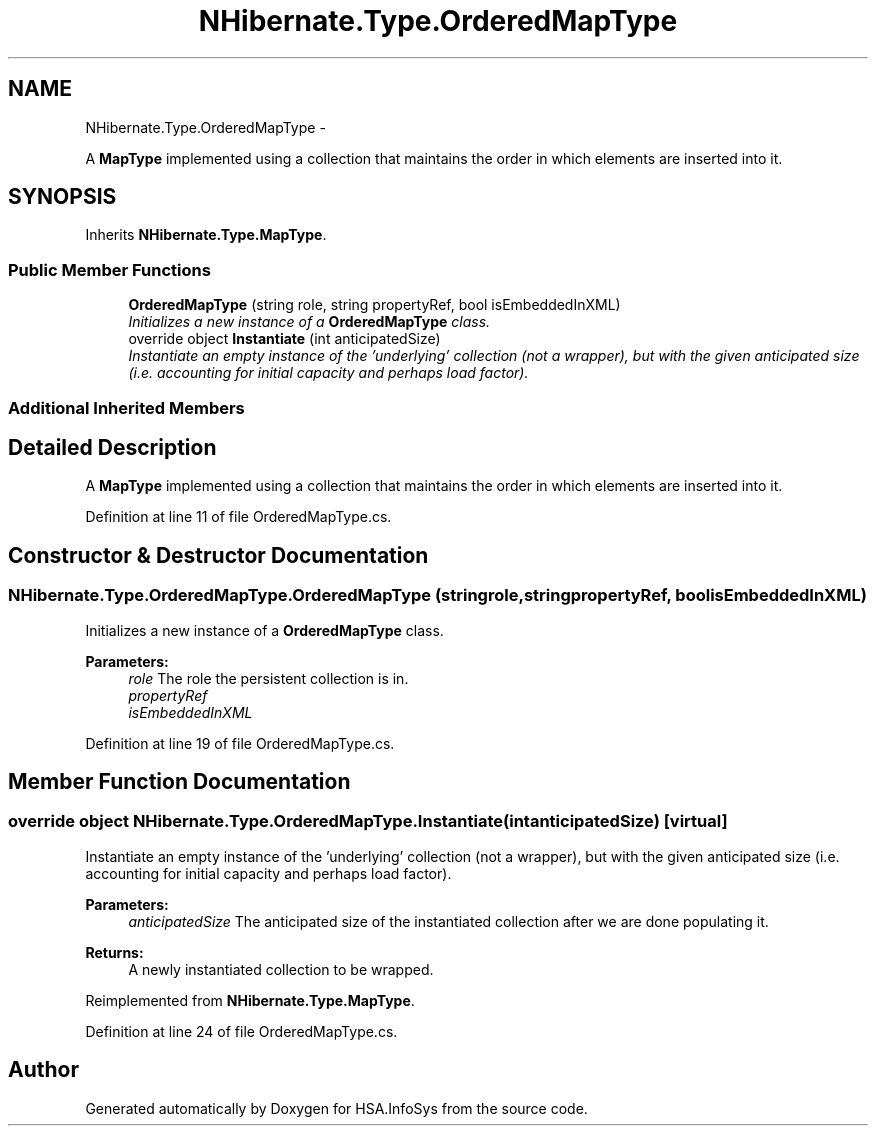 .TH "NHibernate.Type.OrderedMapType" 3 "Fri Jul 5 2013" "Version 1.0" "HSA.InfoSys" \" -*- nroff -*-
.ad l
.nh
.SH NAME
NHibernate.Type.OrderedMapType \- 
.PP
A \fBMapType\fP implemented using a collection that maintains the order in which elements are inserted into it\&.  

.SH SYNOPSIS
.br
.PP
.PP
Inherits \fBNHibernate\&.Type\&.MapType\fP\&.
.SS "Public Member Functions"

.in +1c
.ti -1c
.RI "\fBOrderedMapType\fP (string role, string propertyRef, bool isEmbeddedInXML)"
.br
.RI "\fIInitializes a new instance of a \fBOrderedMapType\fP class\&. \fP"
.ti -1c
.RI "override object \fBInstantiate\fP (int anticipatedSize)"
.br
.RI "\fIInstantiate an empty instance of the 'underlying' collection (not a wrapper), but with the given anticipated size (i\&.e\&. accounting for initial capacity and perhaps load factor)\&. \fP"
.in -1c
.SS "Additional Inherited Members"
.SH "Detailed Description"
.PP 
A \fBMapType\fP implemented using a collection that maintains the order in which elements are inserted into it\&. 


.PP
Definition at line 11 of file OrderedMapType\&.cs\&.
.SH "Constructor & Destructor Documentation"
.PP 
.SS "NHibernate\&.Type\&.OrderedMapType\&.OrderedMapType (stringrole, stringpropertyRef, boolisEmbeddedInXML)"

.PP
Initializes a new instance of a \fBOrderedMapType\fP class\&. 
.PP
\fBParameters:\fP
.RS 4
\fIrole\fP The role the persistent collection is in\&.
.br
\fIpropertyRef\fP 
.br
\fIisEmbeddedInXML\fP 
.RE
.PP

.PP
Definition at line 19 of file OrderedMapType\&.cs\&.
.SH "Member Function Documentation"
.PP 
.SS "override object NHibernate\&.Type\&.OrderedMapType\&.Instantiate (intanticipatedSize)\fC [virtual]\fP"

.PP
Instantiate an empty instance of the 'underlying' collection (not a wrapper), but with the given anticipated size (i\&.e\&. accounting for initial capacity and perhaps load factor)\&. 
.PP
\fBParameters:\fP
.RS 4
\fIanticipatedSize\fP The anticipated size of the instantiated collection after we are done populating it\&. 
.RE
.PP
\fBReturns:\fP
.RS 4
A newly instantiated collection to be wrapped\&. 
.RE
.PP

.PP
Reimplemented from \fBNHibernate\&.Type\&.MapType\fP\&.
.PP
Definition at line 24 of file OrderedMapType\&.cs\&.

.SH "Author"
.PP 
Generated automatically by Doxygen for HSA\&.InfoSys from the source code\&.
